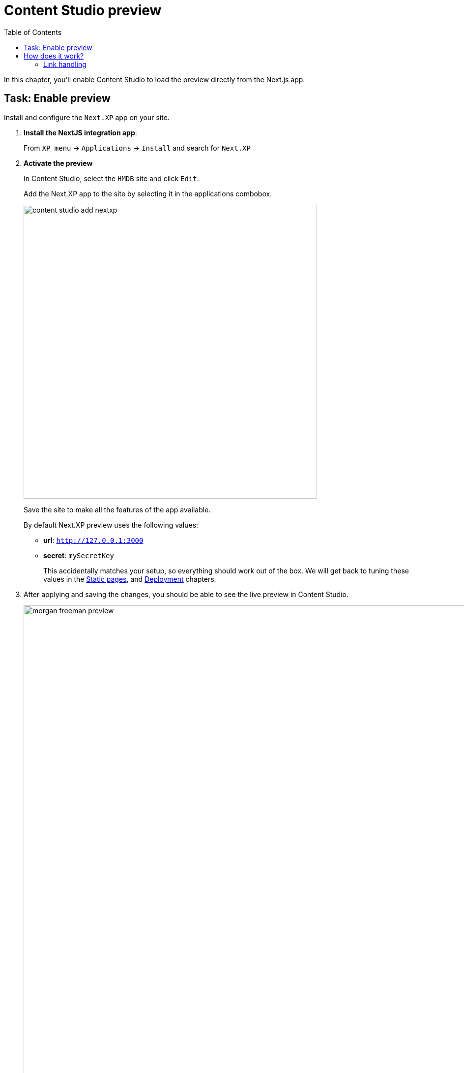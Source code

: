 = Content Studio preview
:toc: right
:imagesdir: media/

In this chapter, you'll enable Content Studio to load the preview directly from the Next.js app.

## Task: Enable preview 

Install and configure the `Next.XP` app on your site.

. **Install the NextJS integration app**:
+
From `XP menu` -> `Applications` -> `Install` and search for `Next.XP`
+
. *Activate the preview*
+
In Content Studio, select the `HMDB` site and click `Edit`.
+
Add the Next.XP app to the site by selecting it in the applications combobox.
+
image:content-studio-add-nextxp.png[title="Open app config by pressing pencil icon",width=597px]
+
Save the site to make all the features of the app available.
+
By default Next.XP preview uses the following values:
+
* *url*: `http://127.0.0.1:3000`
* *secret*: `mySecretKey`
+
This accidentally matches your setup, so everything should work out of the box. We will get back to tuning these values in the <<static#, Static pages>>, and <<deployment#, Deployment>> chapters.
+
. After applying and saving the changes, you should be able to see the live preview in Content Studio.
+
image:morgan-freeman-preview.png[title="Next.js-rendered preview in Content Studio",width=1072px]


## How does it work?

There are several aspects that come into play for the preview to work seamlessly, and still remain secure.

The following aspects need to be handled:

* Next.js preview mode must be activated
* API queries from Next.js must have access to the draft content
* Permissions must be limited to the current editorial user
* Links in the Next.js response must be processed to work properly in Content Studio

image:preview-flowchart.png[title="Flowchart demonstrating the preview execution flow",width=755px]

As you can see from the above flowchart, Next.XP acts as a proxy, but it is also assisted by the `Enonic Adapter` which exists inside the Next.js project

### Link handling
Content Studio internally uses a set of different relative URLs to handle preview. 
These are: `/preview`, `/inline` and `/edit`.

Next.js on the other hand will use a single basepath, typically `/` for the site. 
As Next.js does not support dynamically changing the basepath, the `getUrl()` function that was mentioned earlier needs to be used in the Next.js project. This will take care of all links controlled by the developer's code.

Additionally, Next.js will "hardcode" links to various static assets and code, which cannot be handled by getURL(). 
These remaining URLs are the automatically processed by the Next.XP proxy before the result can be seen in Content Studio.


That completes the preview setup, moving forward, we'll make it possible to <<pages#, create pages editorially>>.